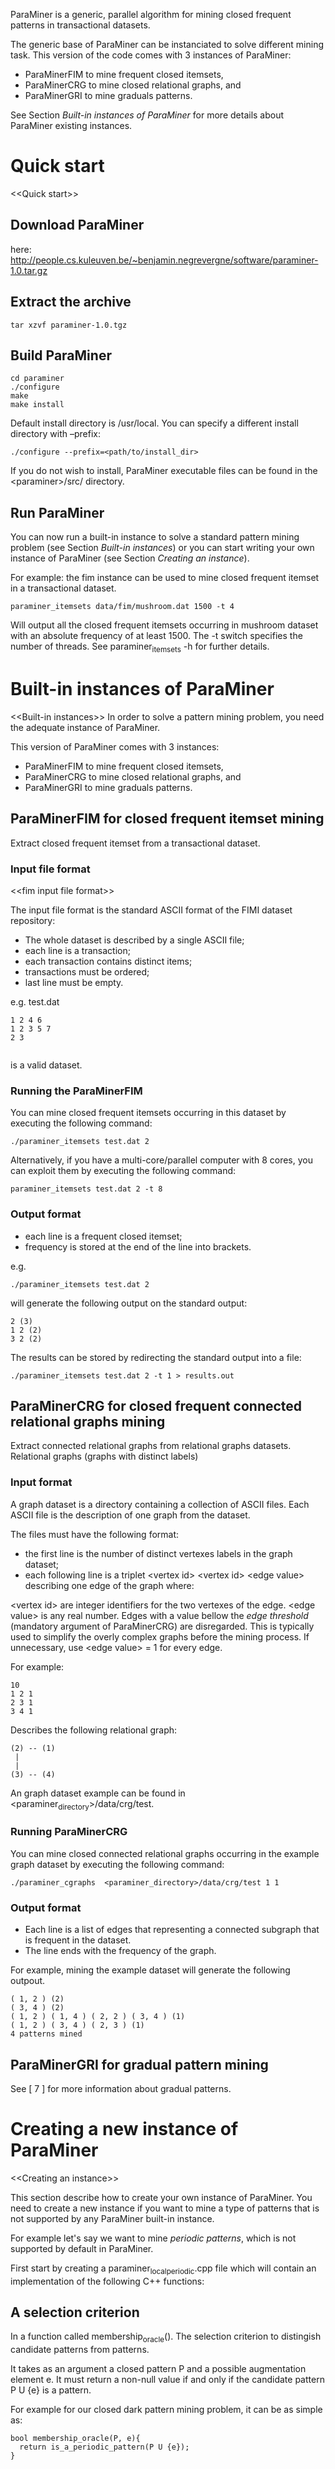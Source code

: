 ParaMiner is a generic, parallel algorithm for mining closed frequent
patterns in transactional datasets.


The generic base of ParaMiner can be instanciated to solve different mining task. 
This version of the code comes with 3 instances of ParaMiner:
- ParaMinerFIM to mine frequent closed itemsets, 
- ParaMinerCRG to mine closed relational graphs, and
- ParaMinerGRI to mine graduals patterns. 

See Section [[Built-in instances of ParaMiner]] for more details about ParaMiner existing instances.

* Quick start 
<<Quick start>>
** Download ParaMiner 
   here: [[http://people.cs.kuleuven.be/~benjamin.negrevergne/software/paraminer-1.0.tar.gz]]

** Extract the archive
    : tar xzvf paraminer-1.0.tgz

** Build ParaMiner
    : cd paraminer
    : ./configure 
    : make
    : make install 

Default install directory is /usr/local. You can specify a different install directory with --prefix:
    : ./configure --prefix=<path/to/install_dir>

If you do not wish to install, ParaMiner executable
files can be found in the <paraminer>/src/ directory.

** Run ParaMiner

You can now run a built-in instance to solve a standard pattern mining problem
(see Section [[Built-in instances]]) or you can start writing your own
instance of ParaMiner (see Section [[Creating an instance]]).  

For example: the fim instance can be used to mine closed frequent
itemset in a transactional dataset.

#+BEGIN_EXAMPLE
paraminer_itemsets data/fim/mushroom.dat 1500 -t 4
#+END_EXAMPLE

Will output all the closed frequent itemsets occurring in mushroom dataset
with an absolute frequency of at least 1500.  The -t switch specifies
the number of threads.  See paraminer_itemsets -h for further details.

* Built-in instances of ParaMiner
<<Built-in instances>>
In order to solve a pattern mining problem, you need the adequate
instance of ParaMiner. 

This version of ParaMiner comes with 3 instances:
- ParaMinerFIM to mine frequent closed itemsets, 
- ParaMinerCRG to mine closed relational graphs, and
- ParaMinerGRI to mine graduals patterns. 

** ParaMinerFIM for closed frequent itemset mining
<<ParaMinerFIM>>

Extract closed frequent itemset from a transactional dataset.

*** Input file format 
<<fim input file format>>

The input file format is the standard ASCII format of the FIMI dataset repository:

- The whole dataset is described by a single ASCII file; 
- each line is a transaction;
- each transaction contains distinct items;
- transactions must be ordered;
- last line must be empty.

e.g. test.dat
#+BEGIN_EXAMPLE
1 2 4 6
1 2 3 5 7
2 3

#+END_EXAMPLE

is a valid dataset.

*** Running the ParaMinerFIM

You can mine closed frequent itemsets occurring in this dataset by executing the following command:
: ./paraminer_itemsets test.dat 2

Alternatively, if you have a multi-core/parallel computer with 8
cores, you can exploit them by executing the following command: 
: paraminer_itemsets test.dat 2 -t 8

*** Output format

- each line is a frequent closed itemset;
- frequency is stored at the end of the line into brackets.

e.g.
: ./paraminer_itemsets test.dat 2 
will generate the following output on the standard output:

#+BEGIN_EXAMPLE
2 (3)
1 2 (2)
3 2 (2)
#+END_EXAMPLE

The results can be stored by redirecting the standard output into a file:
: ./paraminer_itemsets test.dat 2 -t 1 > results.out


** ParaMinerCRG for closed frequent connected relational graphs mining
<<ParaMinerCRG>>

Extract connected relational graphs from relational graphs datasets. 
Relational graphs (graphs with distinct labels)  

*** Input format 

A graph dataset is a directory containing a collection of ASCII files. 
Each ASCII file is the description of one graph from the dataset. 

The files must have the following format: 
- the first line is the number of distinct vertexes labels in the graph dataset; 
- each following line is a triplet <vertex id> <vertex id> <edge value> describing one edge of the graph where:
<vertex id> are integer identifiers for the two vertexes of the edge.
<edge value> is any real number. Edges with a value bellow the /edge
threshold/ (mandatory argument of ParaMinerCRG) are disregarded.  This
is typically used to simplify the overly complex graphs before the
mining process. If unnecessary, use <edge value> = 1 for every edge.

For example:
#+BEGIN_EXAMPLE
10 
1 2 1 
2 3 1 
3 4 1 
#+END_EXAMPLE

Describes the following relational graph:

: (2) -- (1)
:  |
:  |
: (3) -- (4)

An graph dataset example can be found in <paraminer_directory>/data/crg/test.

*** Running ParaMinerCRG
    
You can mine closed connected relational graphs occurring in the example graph dataset by executing the following command:
: ./paraminer_cgraphs  <paraminer_directory>/data/crg/test 1 1

*** Output format

- Each line is a list of edges that representing a connected subgraph that is frequent in the dataset.
- The line ends with the frequency of the graph. 

For example, mining the example dataset will generate the following outpout. 
#+BEGIN_EXAMPLE
( 1, 2 ) (2)
( 3, 4 ) (2)
( 1, 2 ) ( 1, 4 ) ( 2, 2 ) ( 3, 4 ) (1)
( 1, 2 ) ( 3, 4 ) ( 2, 3 ) (1)
4 patterns mined
#+END_EXAMPLE   

** ParaMinerGRI for gradual pattern mining
<<ParaMinerGRI>>
See [ 7 ] for more information about gradual patterns. 

* Creating a new instance of ParaMiner
<<Creating an instance>>

This section describe how to create your own instance of
ParaMiner. You need to create a new instance if you want to mine a
type of patterns that is not supported by any ParaMiner built-in instance. 

For example let's say we want to mine /periodic patterns/, which is
not supported by default in ParaMiner.
 
First start by creating a paraminer_local_periodic.cpp file which will
contain an implementation of the following C++ functions:

** A selection criterion 
In a function called membership_oracle(). 
The selection criterion to distingish candidate patterns from patterns.

It takes as an argument a closed pattern P and a possible augmentation
element e.  It must return a non-null value if and only if the
candidate pattern P U {e} is a pattern.

For example for our closed dark pattern mining problem, it can be as
simple as:

#+BEGIN_EXAMPLE
bool membership_oracle(P, e){
  return is_a_periodic_pattern(P U {e}); 
}
#+END_EXAMPLE

** A closure operator 
In a function called clo()

The closure operator can be used to limit the redundancy in the
resulting set of Patterns. Takes a pattern as an argument, and returns a
closed pattern. The identity function is a valid closure operator. 

This function as to be a valid closure operator

#+BEGIN_EXAMPLE
clo(P){
  return P;
}
#+END_EXAMPLE

It is worth noting that ParaMiner's efficiency relies on closed
pattern. Therefore defining a closure operator according to the
problem definition is usually a good idea. Many example of closure
operators have been proposed in [ 2 ]. If your problem satisfies some
properties a default closure operator (better than the identity) can
be used.  A section is dedicated to this in [ 1 ].

** A main function

The main function is here to achieves three goals:
1. Parse the command line arguments
2. Load and pre-process the dataset 
3. Invoque the clogen() routine to start the exploration. 

*** Parsing the command line arguments
    
You must start your main function by calling the
parse_clogen_arguments(argc, argv) function.  It will capture the
arguments used by ParaMiner remove them from argv and decrease argc.

*** Loading the dataset 

The dataset must be loaded into a table called tt which is of type TransactionTable. 

If your dataset is stored as described in [[fim input file format]], you
can use the built-in function read_transaction_table() It takes two
argument, the filename and the transaction table.

So far our clogen_local_dark.cpp file looks like this:

#+BEGIN_EXAMPLE
int main(int argc, char **argv){

load_transaction_table (&tt, argv[1])

...

}
#+END_EXAMPLE

*** Invoking the search space exploration

Once your dataset is loaded into tt, you must call the clogen() main routine with empty_set
as an argument if you want to start the exploration from the emptyset.

* Bugs and bug reports

Repport bugs and/or comments at:
FirstName.LastName@cs.kuleuven.be

My FirstName is Benjamin
My LastName is Negrevergne

* Publications
<<Refs>>

** Main publication: 

(If you use ParaMiner for your your research, please cite this publication.)

[ 1 ] ParaMiner: A generic pattern mining algorithm for multi-core architectures [to appear]
Benjamin Negrevergne · Alexandre Termier · Marie-Christine Rousset and Jean-François Méhaut
DAMI/DMKD 



** Other important reads

[ 2 ] Arimura, H., & Uno, T. (2005). A polynomial space and
polynomial delay algorithm for enumeration of maximal motifs in a
sequence. Algorithms and Computation, 724-737.

[ 3 ] Boley, M., Horváth, T., Poigné, A., & Wrobel, S. (2010). Listing
closed sets of strongly accessible set systems with applications to
data mining. Theoretical computer science, 411(3), 691-700.

[ 4 ] Benjamin Negrevergne. A Generic and
Parallel Pattern Mining Algorithm for Multi-Core Architectures. PhD
thesis,  Grenoble University, 2011.

[ 5 ] Uno, T., Kiyomi, M., & Arimura, H. (2004, November). LCM ver. 2:
Efficient mining algorithms for frequent/closed/maximal itemsets. In
Proceedings of the IEEE ICDM Workshop on Frequent Itemset Mining
Implementations (FIMI 04).

[ 6 ] Negrevergne, B., Termier, A., Méhaut, J., & Uno, T. (2010,
June). Discovering closed frequent itemsets on multicore:
Parallelizing computations and optimizing memory accesses. In High
Performance Computing and Simulation (HPCS), 2010 International
Conference on (pp. 521-528). IEEE.

** Gradual itemset mining 

[ 7 ] Anne Laurent, Benjamin Négrevergne, Nicolas Sicard, and Alexandre
Termier. Pgp-mc: Towards a multicore parallel approach for mining
gradual patterns. In DASFAA, pages 78-84, 2010.
* Authors and license 
<<Authors>>
  
Authors: 
- Benjamin Negrevergne
- Alexandre Termier
  
It was developped at Grenoble University / LIG. 

License: ParaMiner is distributed under the LGPLv3 See LICENSE file in source directory for more informations. 

